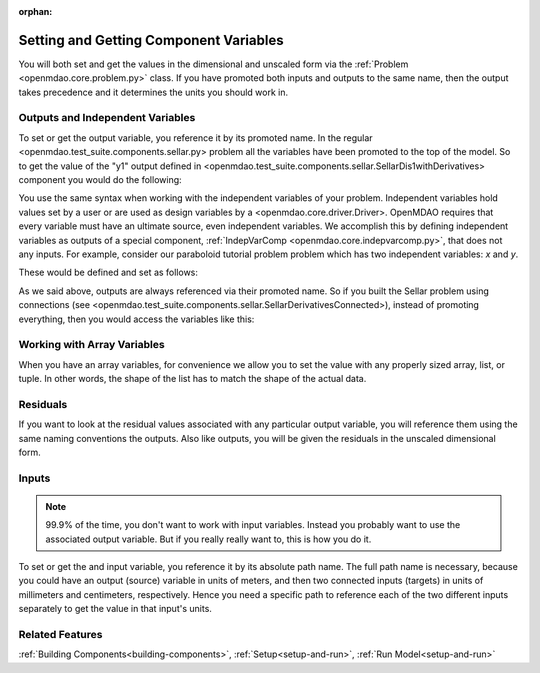 :orphan:

.. _set-and-get-variables:

Setting and Getting Component Variables
=========================================

You will both set and get the values in the dimensional and unscaled form via the :ref:`Problem <openmdao.core.problem.py>` class.
If you have promoted both inputs and outputs to the same name,
then the output takes precedence and it determines the units you should work in.


Outputs and Independent Variables
-----------------------------------
To set or get the output variable, you reference it by its promoted name.
In the regular <openmdao.test_suite.components.sellar.py> problem all the variables have been promoted to the top of the model.
So to get the value of the "y1" output defined in <openmdao.test_suite.components.sellar.SellarDis1withDerivatives> component you would do the following:

.. embed-test:: openmdao.core.tests.test_problem.TestProblem.test_feature_promoted_sellar_set_get_outputs


You use the same syntax when working with the independent variables of your problem.
Independent variables hold values set by a user or are used as design variables by a <openmdao.core.driver.Driver>.
OpenMDAO requires that every variable must have an ultimate source, even independent variables.
We accomplish this by defining independent variables as outputs of a special component,
:ref:`IndepVarComp <openmdao.core.indepvarcomp.py>`, that does not any inputs.
For example, consider our paraboloid tutorial problem problem which has two independent variables: `x` and `y`.

These would be defined and set as follows:

.. embed-test:: openmdao.core.tests.test_problem.TestProblem.test_feature_set_indeps



As we said above, outputs are always referenced via their promoted name.
So if you built the Sellar problem using connections (see <openmdao.test_suite.components.sellar.SellarDerivativesConnected>),
instead of promoting everything, then you would access the variables like this:


.. embed-test:: openmdao.core.tests.test_problem.TestProblem.test_feature_not_promoted_sellar_set_get_outputs


Working with Array Variables
------------------------------

When you have an array variables, for convenience we allow you to set the value with any properly sized array, list, or tuple.
In other words, the shape of the list has to match the shape of the actual data.


.. embed-test:: openmdao.core.tests.test_problem.TestProblem.test_feature_set_get_array

.. embed-test:: openmdao.core.tests.test_problem.TestProblem.test_set_2d_array



Residuals
---------------------------
If you want to look at the residual values associated with any particular output variable, you will reference them using the same naming conventions the outputs.
Also like outputs, you will be given the residuals in the unscaled dimensional form.

.. embed-test::
    openmdao.core.tests.test_problem.TestProblem.test_feature_residuals


Inputs
------------------------------

.. note::
    99.9% of the time, you don't want to work with input variables.
    Instead you probably want to use the associated output variable.
    But if you really really want to, this is how you do it.

To set or get the and input variable, you reference it by its absolute path name. The full path name is necessary, because you could have an output (source) variable in units of meters, and then two connected inputs (targets) in units of millimeters and centimeters, respectively. Hence you need a specific path to reference each of the two different inputs separately to get the value in that input's units.


.. embed-test:: openmdao.core.tests.test_problem.TestProblem.test_feature_promoted_sellar_set_get_inputs

Related Features
-----------------
:ref:`Building Components<building-components>`, :ref:`Setup<setup-and-run>`, :ref:`Run Model<setup-and-run>`
